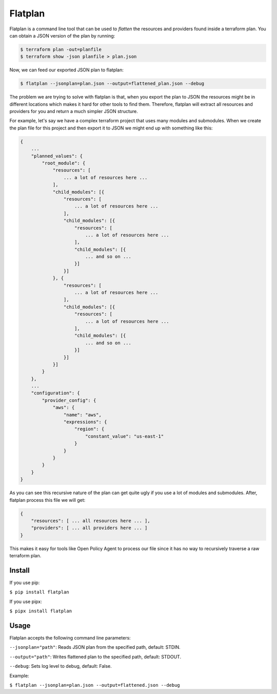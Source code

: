 ========
Flatplan
========

.. image:: https://github.com/egonbraun/flatplan/workflows/CI/badge.svg

Flatplan is a command line tool that can be used to *flatten* the resources and providers found inside a terraform plan.
You can obtain a JSON version of the plan by running:

.. sourcecode::

    $ terraform plan -out=planfile
    $ terraform show -json planfile > plan.json

Now, we can feed our exported JSON plan to flatplan:

.. sourcecode::

    $ flatplan --jsonplan=plan.json --output=flattened_plan.json --debug

The problem we are trying to solve with flatplan is that, when you export the plan to JSON the resources might be in
different locations which makes it hard for other tools to find them. Therefore, flatplan will extract all resources and
providers for you and return a much simpler JSON structure.

For example, let's say we have a complex terraform project that uses many modules and submodules. When we create the
plan file for this project and then export it to JSON we might end up with something like this:

.. sourcecode::

    {
        ...
        "planned_values": {
            "root_module": {
                "resources": [
                    ... a lot of resources here ...
                ],
                "child_modules": [{
                    "resources": [
                        ... a lot of resources here ...
                    ],
                    "child_modules": [{
                        "resources": [
                            ... a lot of resources here ...
                        ],
                        "child_modules": [{
                            ... and so on ...
                        }]
                    }]
                }, {
                    "resources": [
                        ... a lot of resources here ...
                    ],
                    "child_modules": [{
                        "resources": [
                            ... a lot of resources here ...
                        ],
                        "child_modules": [{
                            ... and so on ...
                        }]
                    }]
                }]
            }
        },
        ...
        "configuration": {
            "provider_config": {
                "aws": {
                    "name": "aws",
                    "expressions": {
                        "region": {
                            "constant_value": "us-east-1"
                        }
                    }
                }
            }
        }
    }

As you can see this recursive nature of the plan can get quite ugly if you use a lot of modules and submodules. After,
flatplan process this file we will get:

.. sourcecode::

    {
        "resources": [ ... all resources here ... ],
        "providers": [ ... all providers here ... ]
    }


This makes it easy for tools like Open Policy Agent to process our file since it has no way to recursively traverse a
raw terraform plan.

-------
Install
-------

If you use pip:

``$ pip install flatplan``

If you use pipx:

``$ pipx install flatplan``

-----
Usage
-----

Flatplan accepts the following command line parameters:

``--jsonplan="path"``: Reads JSON plan from the specified path, default: STDIN.

``--output="path"``: Writes flattened plan to the specified path, default: STDOUT.

``--debug``: Sets log level to debug, default: False.

Example:

``$ flatplan --jsonplan=plan.json --output=flattened.json --debug``

